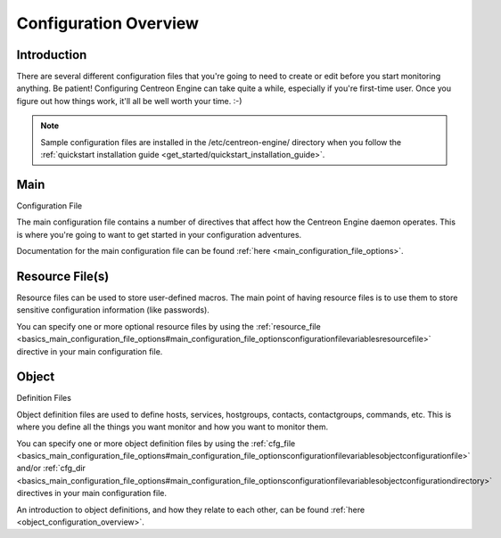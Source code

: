Configuration Overview
**********************

Introduction
============

There are several different configuration files that you're going to
need to create or edit before you start monitoring anything. Be patient!
Configuring Centreon Engine can take quite a while, especially if you're
first-time user. Once you figure out how things work, it'll all be well
worth your time. :-)

.. note::

   Sample configuration files are installed in the /etc/centreon-engine/
   directory when you follow the
   :ref:`quickstart installation guide <get_started/quickstart_installation_guide>`.

.. image:: configoverview.png

Main
====

Configuration File

The main configuration file contains a number of directives that affect
how the Centreon Engine daemon operates. This is where you're going to
want to get started in your configuration adventures.

Documentation for the main configuration file can be found
:ref:`here <main_configuration_file_options>`.

Resource File(s)
================

Resource files can be used to store user-defined macros. The main point
of having resource files is to use them to store sensitive configuration
information (like passwords).

You can specify one or more optional resource files by using the
:ref:`resource_file <basics_main_configuration_file_options#main_configuration_file_optionsconfigurationfilevariablesresourcefile>`
directive in your main configuration file.

Object
======

Definition Files

Object definition files are used to define hosts, services, hostgroups,
contacts, contactgroups, commands, etc. This is where you define all the
things you want monitor and how you want to monitor them.

You can specify one or more object definition files by using the
:ref:`cfg_file <basics_main_configuration_file_options#main_configuration_file_optionsconfigurationfilevariablesobjectconfigurationfile>`
and/or
:ref:`cfg_dir <basics_main_configuration_file_options#main_configuration_file_optionsconfigurationfilevariablesobjectconfigurationdirectory>`
directives in your main configuration file.

An introduction to object definitions, and how they relate to each
other, can be found :ref:`here <object_configuration_overview>`.

